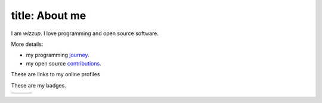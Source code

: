 ---------------
title: About me
---------------

I am *wizzup*. I love programming and open source software.

More details:

* my programming journey_.
* my open source contributions_.

.. _contributions: contribution.html
.. _journey: polygot.html

These are links to my online profiles

=============  =========  =========
stackoverflow_ about.me_  facebook_
Gplus_         youtube_   twitter_
github_        wordpress_ CodinGame_
=============  =========  =========

.. _stackoverflow : http://meta.stackoverflow.com/users/1664572/wizzup
.. _about.me      : http://about.me/wizzup
.. _facebook      : https://www.facebook.com/wisut.hantanong
.. _Gplus         : https://plus.google.com/+WisutHantanong
.. _youtube       : https://www.youtube.com/channel/UCNJFUqU6Z_amPbiJmnmmmWA
.. _twitter       : https://twitter.com/wizzup
.. _github        : https://github.com/wizzup
.. _wordpress     : http://wizzup.wordpress.com


These are my badges.

======= ======= =======
|imgcw| |imgop| |imgeu|
======= ======= =======

.. |imgcw| image:: https://www.codewars.com/users/wizzup/badges/micro
.. |imgop| image:: https://www.openhub.net/accounts/113067/widgets/account_detailed.gif
.. |imgeu| image:: http://projecteuler.net/profile/wizzup.png
.. _CodinGame     : https://www.codingame.com/profile/7556f68f1e9be72714f860c61eafdfff465993

